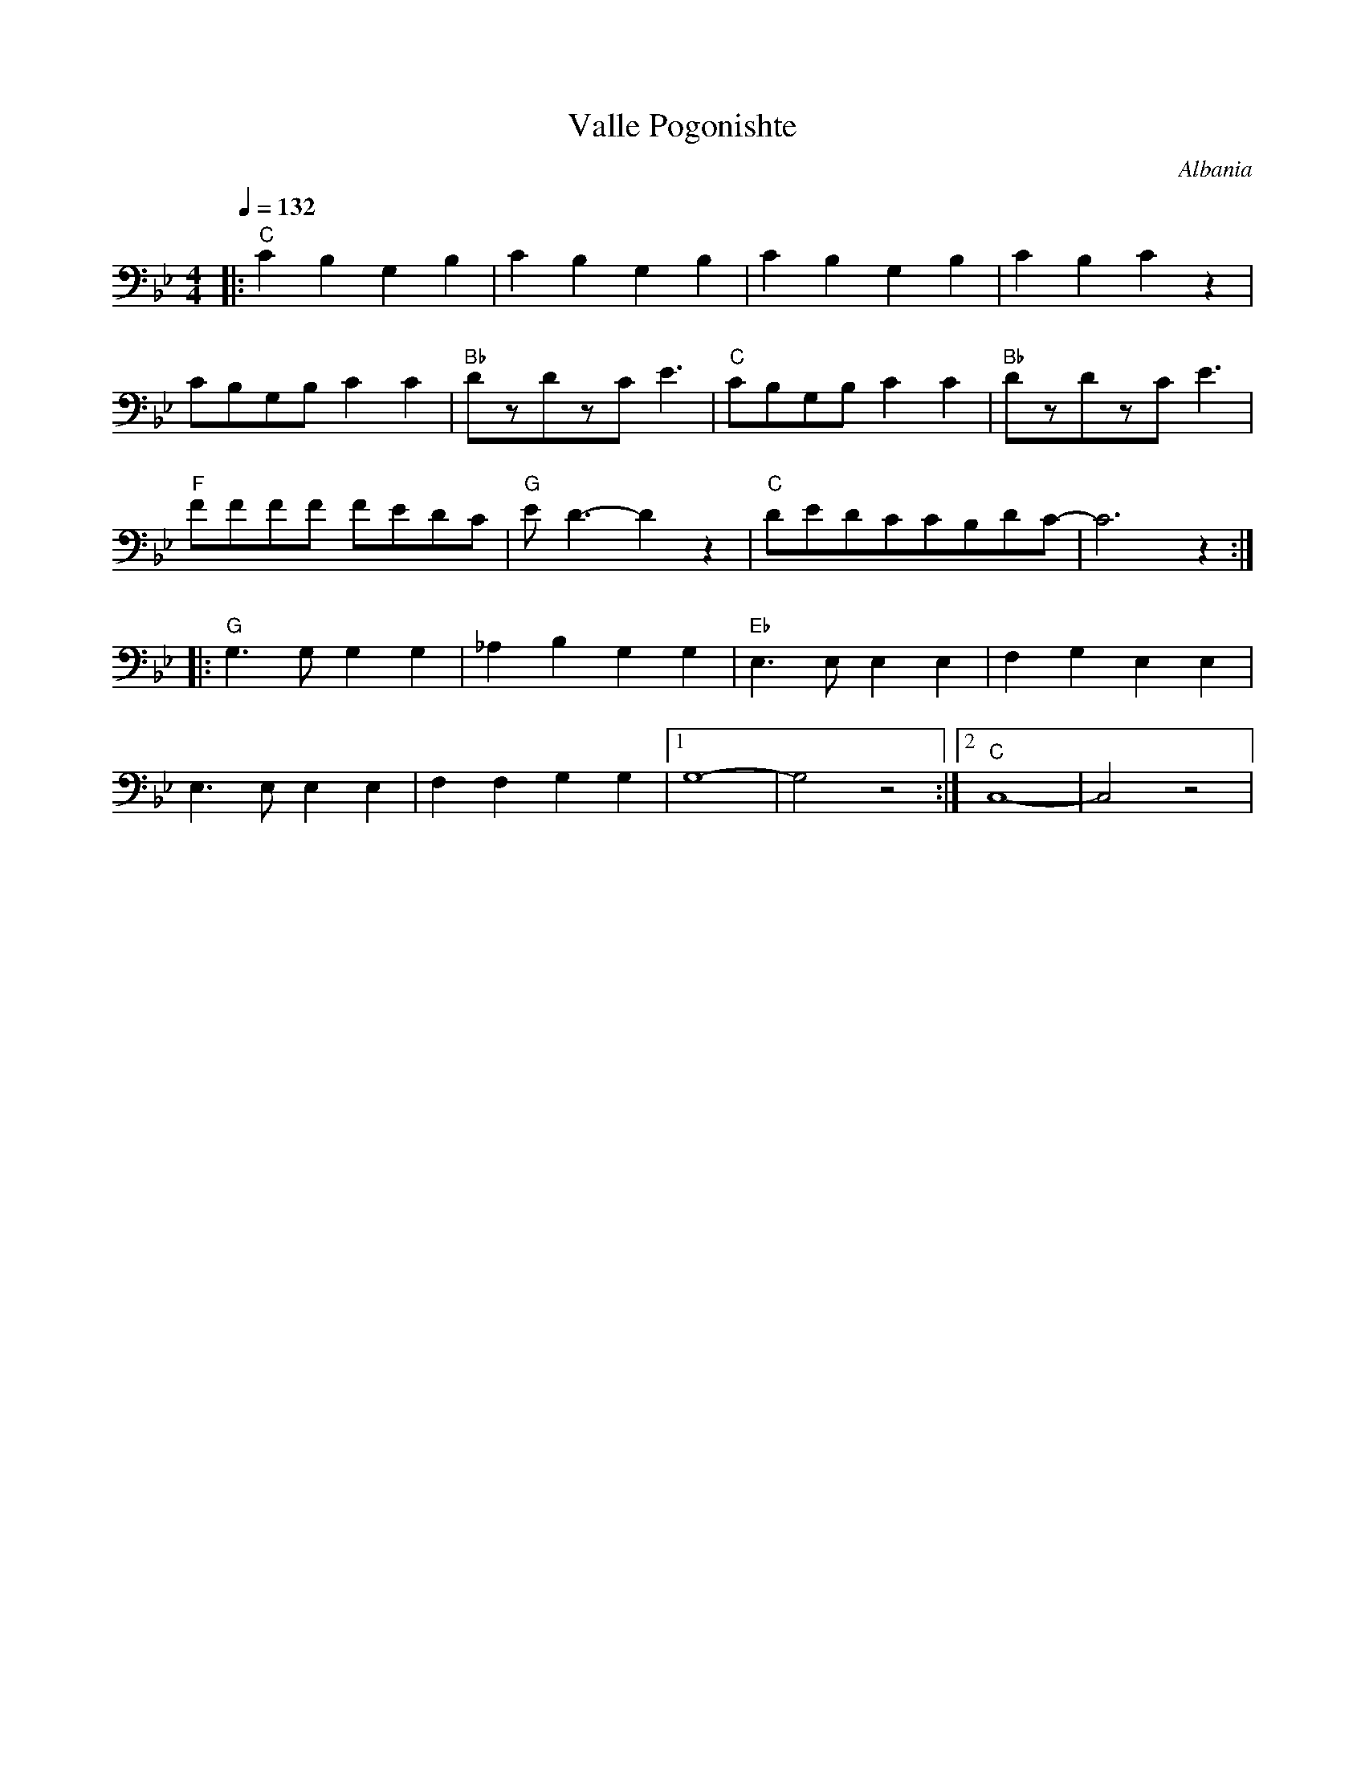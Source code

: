 X: 363
T: Valle Pogonishte
O: Albania
F: http://www.youtube.com/watch?v=ZfvKgfgqTss
M: 4/4
L: 1/8
Q: 1/4=132
K: Cdor
%%MIDI gchord f
%%MIDI program 43
%%MIDI bassprog 24
%%MIDI bassvol 60
|:"C"C2 B,2 G,2 B,2| C2 B,2 G,2 B,2|C2 B,2 G,2 B,2 | C2 B,2 C2 z2|
  CB,G,B, C2C2     |"Bb"DzDzCE3    |"C"CB,G,B, C2C2|"Bb"DzDzCE3  |
  "F"FFFF FEDC     |"G"ED3-D2z2    |"C"DEDCCB,DC-  |C6z2         :|
|:"G"G,3G,G,2G,2   |_A,2B,2G,2G,2  |"Eb"E,3E,E,2E,2|F,2G,2E,2E,2 |
  E,3E,E,2E,2      |F,2F,2G,2G,2   |[1G,8-         |G,4z4        :|[2"C"C,8-|C,4z4|
